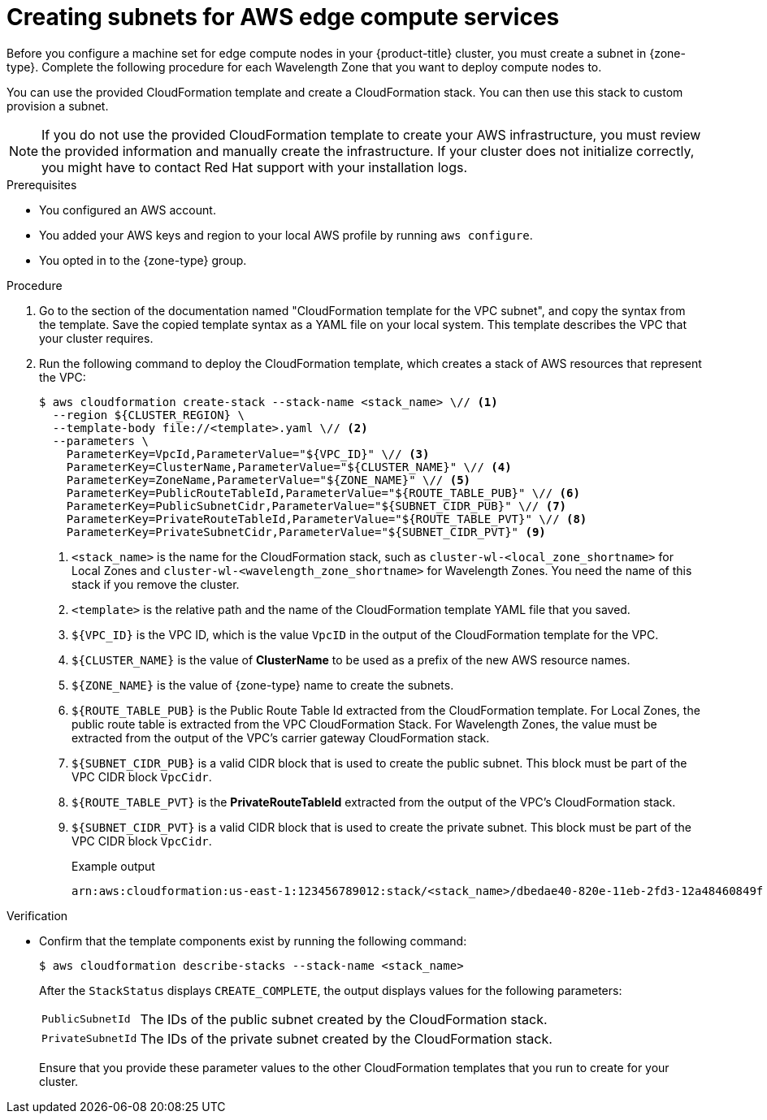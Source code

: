 // Module included in the following assemblies:
//
// * post_i// * post_installation_configuration/configuring-aws-outposts.adoc

ifeval::["{context}" == "configuring-aws-outposts"]
:outposts:
endif::[]

:_mod-docs-content-type: PROCEDURE
[id="installation-creating-aws-vpc-subnets-edge_{context}"]
= Creating subnets for AWS edge compute services

Before you configure a machine set for edge compute nodes in your {product-title} cluster, you must create a subnet in {zone-type}.
ifndef::outposts[Complete the following procedure for each Wavelength Zone that you want to deploy compute nodes to.]

You can use the provided CloudFormation template and create a CloudFormation stack. You can then use this stack to custom provision a subnet.

[NOTE]
====
If you do not use the provided CloudFormation template to create your AWS infrastructure, you must review the provided information and manually create the infrastructure. If your cluster does not initialize correctly, you might have to contact Red Hat support with your installation logs.
====

.Prerequisites

* You configured an AWS account.
* You added your AWS keys and region to your local AWS profile by running `aws configure`.
ifndef::outposts[* You opted in to the {zone-type} group.]
ifdef::outposts[* You have obtained the required information about your environment from your {product-title} cluster, Outpost, and AWS account.]

.Procedure

. Go to the section of the documentation named "CloudFormation template for the VPC subnet", and copy the syntax from the template. Save the copied template syntax as a YAML file on your local system. This template describes the VPC that your cluster requires.

. Run the following command to deploy the CloudFormation template, which creates a stack of AWS resources that represent the VPC:
+
[source,terminal]
----
$ aws cloudformation create-stack --stack-name <stack_name> \// <1>
  --region ${CLUSTER_REGION} \
  --template-body file://<template>.yaml \// <2>
  --parameters \
    ParameterKey=VpcId,ParameterValue="${VPC_ID}" \// <3>
    ParameterKey=ClusterName,ParameterValue="${CLUSTER_NAME}" \// <4>
    ParameterKey=ZoneName,ParameterValue="${ZONE_NAME}" \// <5>
    ParameterKey=PublicRouteTableId,ParameterValue="${ROUTE_TABLE_PUB}" \// <6>
    ParameterKey=PublicSubnetCidr,ParameterValue="${SUBNET_CIDR_PUB}" \// <7>
    ParameterKey=PrivateRouteTableId,ParameterValue="${ROUTE_TABLE_PVT}" \// <8>
ifndef::outposts[    ParameterKey=PrivateSubnetCidr,ParameterValue="${SUBNET_CIDR_PVT}" <9>]
ifdef::outposts[]
    ParameterKey=PrivateSubnetCidr,ParameterValue="${SUBNET_CIDR_PVT}" \// <9>
    ParameterKey=PrivateSubnetLabel,ParameterValue="private-outpost" \
    ParameterKey=PublicSubnetLabel,ParameterValue="public-outpost" \
    ParameterKey=OutpostArn,ParameterValue="${OUTPOST_ARN}" <10>
endif::outposts[]
----
ifndef::outposts[<1> `<stack_name>` is the name for the CloudFormation stack, such as `cluster-wl-<local_zone_shortname>` for Local Zones and `cluster-wl-<wavelength_zone_shortname>` for Wavelength Zones. You need the name of this stack if you remove the cluster.]
ifdef::outposts[<1> `<stack_name>` is the name for the CloudFormation stack, such as `cluster-<outpost_name>`.]
<2> `<template>` is the relative path and the name of the CloudFormation template YAML file that you saved.
<3> `${VPC_ID}` is the VPC ID, which is the value `VpcID` in the output of the CloudFormation template for the VPC.
<4> `${CLUSTER_NAME}` is the value of *ClusterName* to be used as a prefix of the new AWS resource names.
<5> `${ZONE_NAME}` is the value of {zone-type} name to create the subnets.
ifndef::outposts[<6> `${ROUTE_TABLE_PUB}` is the Public Route Table Id extracted from the CloudFormation template. For Local Zones, the public route table is extracted from the VPC CloudFormation Stack. For Wavelength Zones, the value must be extracted from the output of the VPC's carrier gateway CloudFormation stack.]
ifdef::outposts[<6> `${ROUTE_TABLE_PUB}` is the Public Route Table ID created in the `${VPC_ID}` used to associate the public subnets on Outposts. Specify the public route table to associate the Outpost subnet created by this stack.]
<7> `${SUBNET_CIDR_PUB}` is a valid CIDR block that is used to create the public subnet. This block must be part of the VPC CIDR block `VpcCidr`.
ifndef::outposts[<8> `${ROUTE_TABLE_PVT}` is the *PrivateRouteTableId* extracted from the output of the VPC's CloudFormation stack.]
ifdef::outposts[<8> `${ROUTE_TABLE_PVT}` is the Private Route Table ID created in the `${VPC_ID}` used to associate the private subnets on Outposts. Specify the private route table to associate the Outpost subnet created by this stack.]
<9> `${SUBNET_CIDR_PVT}` is a valid CIDR block that is used to create the private subnet. This block must be part of the VPC CIDR block `VpcCidr`.
ifdef::outposts[<10> `${OUTPOST_ARN}` is the Amazon Resource Name (ARN) for the Outpost.]
+
.Example output
[source,text]
----
arn:aws:cloudformation:us-east-1:123456789012:stack/<stack_name>/dbedae40-820e-11eb-2fd3-12a48460849f
----

.Verification

* Confirm that the template components exist by running the following command:
+
[source,terminal]
----
$ aws cloudformation describe-stacks --stack-name <stack_name>
----
+
After the `StackStatus` displays `CREATE_COMPLETE`, the output displays values for the following parameters:
+
--
[horizontal]
`PublicSubnetId`:: The IDs of the public subnet created by the CloudFormation stack.
`PrivateSubnetId`:: The IDs of the private subnet created by the CloudFormation stack.
--
+
Ensure that you provide these parameter values to the other CloudFormation templates that you run to create for your cluster.

ifeval::["{context}" == "configuring-aws-outposts"]
:!outposts:
endif::[]